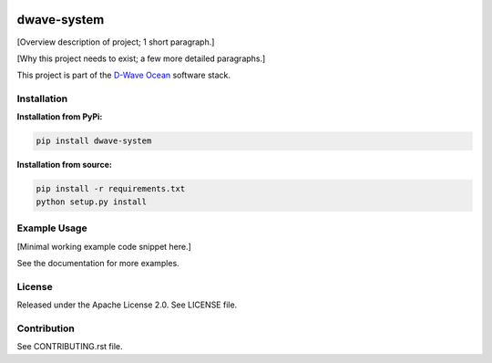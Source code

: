 .. image:: https://travis-ci.org/dwavesystems/dwave-system.svg?branch=master
    :target: https://travis-ci.org/dwavesystems/dwave-system
    :alt: Travis Status

.. image:: https://coveralls.io/repos/github/dwavesystems/dwave-system/badge.svg?branch=master
    :target: https://coveralls.io/github/dwavesystems/dwave-system?branch=master
    :alt: Coveralls Status

.. image:: http://readthedocs.org/projects/dwave-system/badge/?version=latest
    :target: http://dwave-system.readthedocs.io/en/latest/?badge=latest
    :alt: Read the Docs Status

.. index-start-marker

dwave-system
============

[Overview description of project; 1 short paragraph.]

[Why this project needs to exist; a few more detailed paragraphs.]

.. index-end-marker

This project is part of the `D-Wave Ocean <todo>`_ software stack.

Installation
------------

.. installation-start-marker

**Installation from PyPi:**

.. code-block:: bash

    pip install dwave-system

**Installation from source:**

.. code-block:: bash

    pip install -r requirements.txt
    python setup.py install

.. installation-end-marker

Example Usage
-------------

[Minimal working example code snippet here.]

See the documentation for more examples.

License
-------

Released under the Apache License 2.0. See LICENSE file.

Contribution
------------

See CONTRIBUTING.rst file.
